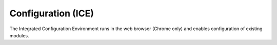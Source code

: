 Configuration (ICE)
===================

The Integrated Configuration Environment runs in the web browser (Chrome only)
and enables configuration of existing modules.


